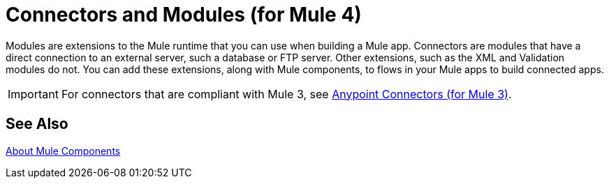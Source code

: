 = Connectors and Modules (for Mule 4)

// TODO: DESCRIPTION WOULD BE NICE :)
Modules are extensions to the Mule runtime that you can use when building a Mule app. Connectors are modules that have a direct connection to an external server, such a database or FTP server. Other extensions, such as the XML and Validation modules do not. You can add these extensions, along with Mule components, to flows in your Mule apps to build connected apps.

[IMPORTANT]
====
For connectors that are compliant with Mule 3, see link:/mule-user-guide/v/3.9/anypoint-connectors[Anypoint Connectors (for Mule 3)].
====

== See Also

link:/mule4-user-guide/v/4.1/about-components[About Mule Components]
